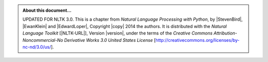 .. Footer to be used in all chapters

.. admonition:: About this document...

   UPDATED FOR NLTK 3.0.
   This is a chapter from *Natural Language Processing with Python*,
   by |StevenBird|, |EwanKlein| and |EdwardLoper|,
   Copyright |copy| 2014 the authors.
   It is distributed with the *Natural Language Toolkit* [|NLTK-URL|],
   Version |version|, under the terms of the
   *Creative Commons Attribution-Noncommercial-No Derivative Works 3.0 United States License*
   [http://creativecommons.org/licenses/by-nc-nd/3.0/us/].

   .. include:: revision.rst
